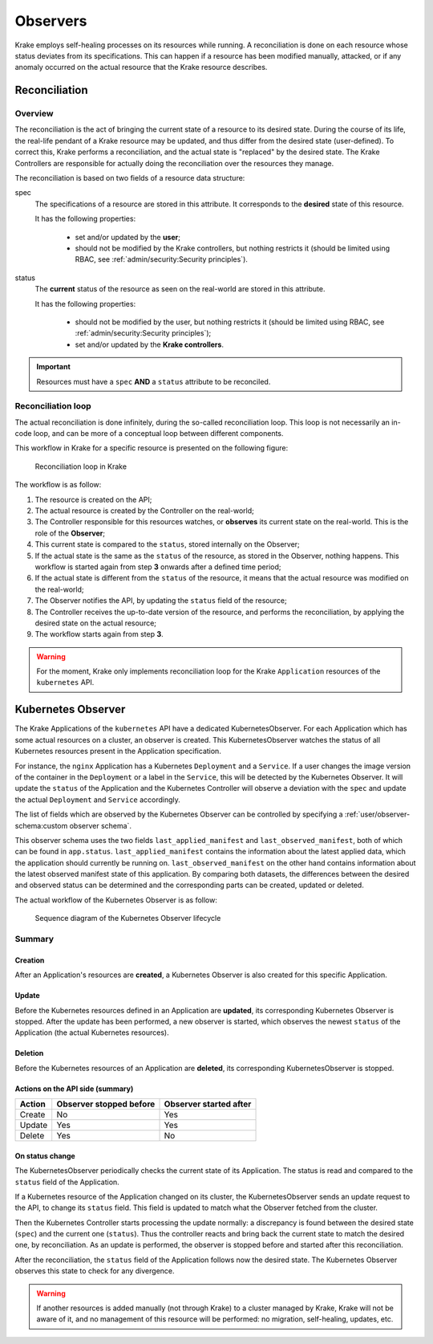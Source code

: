 =========
Observers
=========

Krake employs self-healing processes on its resources while running. A reconciliation is
done on each resource whose status deviates from its specifications. This can happen if
a resource has been modified manually, attacked, or if any anomaly occurred on the
actual resource that the Krake resource describes.



Reconciliation
==============

Overview
--------

The reconciliation is the act of bringing the current state of a resource to its desired
state. During the course of its life, the real-life pendant of a Krake resource may be
updated, and thus differ from the desired state (user-defined). To correct this, Krake
performs a reconciliation, and the actual state is "replaced" by the desired state. The
Krake Controllers are responsible for actually doing the reconciliation over the
resources they manage.

The reconciliation is based on two fields of a resource data structure:

spec
    The specifications of a resource are stored in this attribute. It corresponds to the
    **desired** state of this resource.

    It has the following properties:

     * set and/or updated by the **user**;
     * should not be modified by the Krake controllers, but nothing restricts it (should
       be limited using RBAC, see :ref:`admin/security:Security principles`).

status
    The **current** status of the resource as seen on the real-world are stored in this
    attribute.

    It has the following properties:

     * should not be modified by the user, but nothing restricts it (should be limited
       using RBAC, see :ref:`admin/security:Security principles`);
     * set and/or updated by the **Krake controllers**.


.. important::

    Resources must have a ``spec`` **AND** a ``status`` attribute to be reconciled.


Reconciliation loop
-------------------

The actual reconciliation is done infinitely, during the so-called reconciliation loop.
This loop is not necessarily an in-code loop, and can be more of a conceptual loop
between different components.


This workflow in Krake for a specific resource is presented on the following figure:

.. figure:: /img/reconciliation_loop.png

    Reconciliation loop in Krake


The workflow is as follow:

#. The resource is created on the API;
#. The actual resource is created by the Controller on the real-world;
#. The Controller responsible for this resources watches, or **observes** its current
   state on the real-world. This is the role of the **Observer**;
#. This current state is compared to the ``status``, stored internally on the Observer;
#. If the actual state is the same as the ``status`` of the resource, as stored in the
   Observer, nothing happens. This workflow is started again from step **3** onwards
   after a defined time period;
#. If the actual state is different from the ``status`` of the resource, it means that
   the actual resource was modified on the real-world;
#. The Observer notifies the API, by updating the ``status`` field of the resource;
#. The Controller receives the up-to-date version of the resource, and performs the
   reconciliation, by applying the desired state on the actual resource;
#. The workflow starts again from step **3**.



.. warning::

    For the moment, Krake only implements reconciliation loop for the Krake
    ``Application`` resources of the ``kubernetes`` API.



Kubernetes Observer
===================

The Krake Applications of the ``kubernetes`` API have a dedicated
KubernetesObserver. For each Application which has some actual resources on a
cluster, an observer is created. This KubernetesObserver watches the status of all
Kubernetes resources present in the Application specification.

For instance, the ``nginx`` Application has a Kubernetes ``Deployment`` and a
``Service``. If a user changes the image version of the container in the ``Deployment``
or a label in the ``Service``, this will be detected by the Kubernetes Observer. It
will update the ``status`` of the Application and the Kubernetes Controller will observe
a deviation with the ``spec`` and update the actual ``Deployment`` and ``Service``
accordingly.

The list of fields which are observed by the Kubernetes Observer can be controlled by
specifying a :ref:`user/observer-schema:custom observer schema`.

This observer schema uses the two fields ``last_applied_manifest`` and ``last_observed_manifest``,
both of which can be found in ``app.status``. ``last_applied_manifest`` contains the
information about the latest applied data, which the application should currently be running
on. ``last_observed_manifest`` on the other hand contains information about the latest
observed manifest state of this application.
By comparing both datasets, the differences between the desired and observed status can
be determined and the corresponding parts can be created, updated or deleted.

The actual workflow of the Kubernetes Observer is as follow:

.. figure:: /img/kubernetes_observer.png

    Sequence diagram of the Kubernetes Observer lifecycle

Summary
-------

Creation
~~~~~~~~

After an Application's resources are **created**, a Kubernetes Observer is also
created for this specific Application.

Update
~~~~~~

Before the Kubernetes resources defined in an Application are **updated**, its
corresponding Kubernetes Observer is stopped. After the update has been performed, a new
observer is started, which observes the newest ``status`` of the Application (the actual
Kubernetes resources).

Deletion
~~~~~~~~

Before the Kubernetes resources of an Application are **deleted**, its corresponding
KubernetesObserver is stopped.


Actions on the API side (summary)
~~~~~~~~~~~~~~~~~~~~~~~~~~~~~~~~~

+--------+-------------------------+------------------------+
| Action | Observer stopped before | Observer started after |
+========+=========================+========================+
| Create | No                      | Yes                    |
+--------+-------------------------+------------------------+
| Update | Yes                     | Yes                    |
+--------+-------------------------+------------------------+
| Delete | Yes                     | No                     |
+--------+-------------------------+------------------------+

On status change
~~~~~~~~~~~~~~~~

The KubernetesObserver periodically checks the current state of its Application.
The status is read and compared to the ``status`` field of the Application.

If a Kubernetes resource of the Application changed on its cluster, the
KubernetesObserver sends an update request to the API, to change its ``status`` field.
This field is updated to match what the Observer fetched from the cluster.

Then the Kubernetes Controller starts processing the update normally: a discrepancy is
found between the desired state (``spec``) and the current one (``status``). Thus the
controller reacts and bring back the current state to match the desired one, by
reconciliation. As an update is performed, the observer is stopped before and started
after this reconciliation.

After the reconciliation, the ``status`` field of the Application follows now the
desired state. The Kubernetes Observer observes this state to check for any divergence.


.. warning::

    If another resources is added manually (not through Krake) to a cluster managed by
    Krake, Krake will not be aware of it, and no management of this resource will be
    performed: no migration, self-healing, updates, etc.
